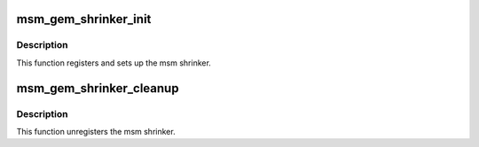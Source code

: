 .. -*- coding: utf-8; mode: rst -*-
.. src-file: drivers/gpu/drm/msm/msm_gem_shrinker.c

.. _`msm_gem_shrinker_init`:

msm_gem_shrinker_init
=====================

.. c:function:: void msm_gem_shrinker_init(struct drm_device *dev)

    Initialize msm shrinker

    :param dev:
        *undescribed*
    :type dev: struct drm_device \*

.. _`msm_gem_shrinker_init.description`:

Description
-----------

This function registers and sets up the msm shrinker.

.. _`msm_gem_shrinker_cleanup`:

msm_gem_shrinker_cleanup
========================

.. c:function:: void msm_gem_shrinker_cleanup(struct drm_device *dev)

    Clean up msm shrinker

    :param dev:
        *undescribed*
    :type dev: struct drm_device \*

.. _`msm_gem_shrinker_cleanup.description`:

Description
-----------

This function unregisters the msm shrinker.

.. This file was automatic generated / don't edit.

